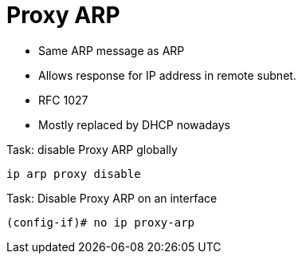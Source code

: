 = Proxy ARP

- Same ARP message as ARP
- Allows response for IP address in remote subnet.
- RFC 1027
- Mostly replaced by DHCP nowadays

.Task: disable Proxy ARP globally
----
ip arp proxy disable
----

.Task: Disable Proxy ARP on an interface
----
(config-if)# no ip proxy-arp
----
